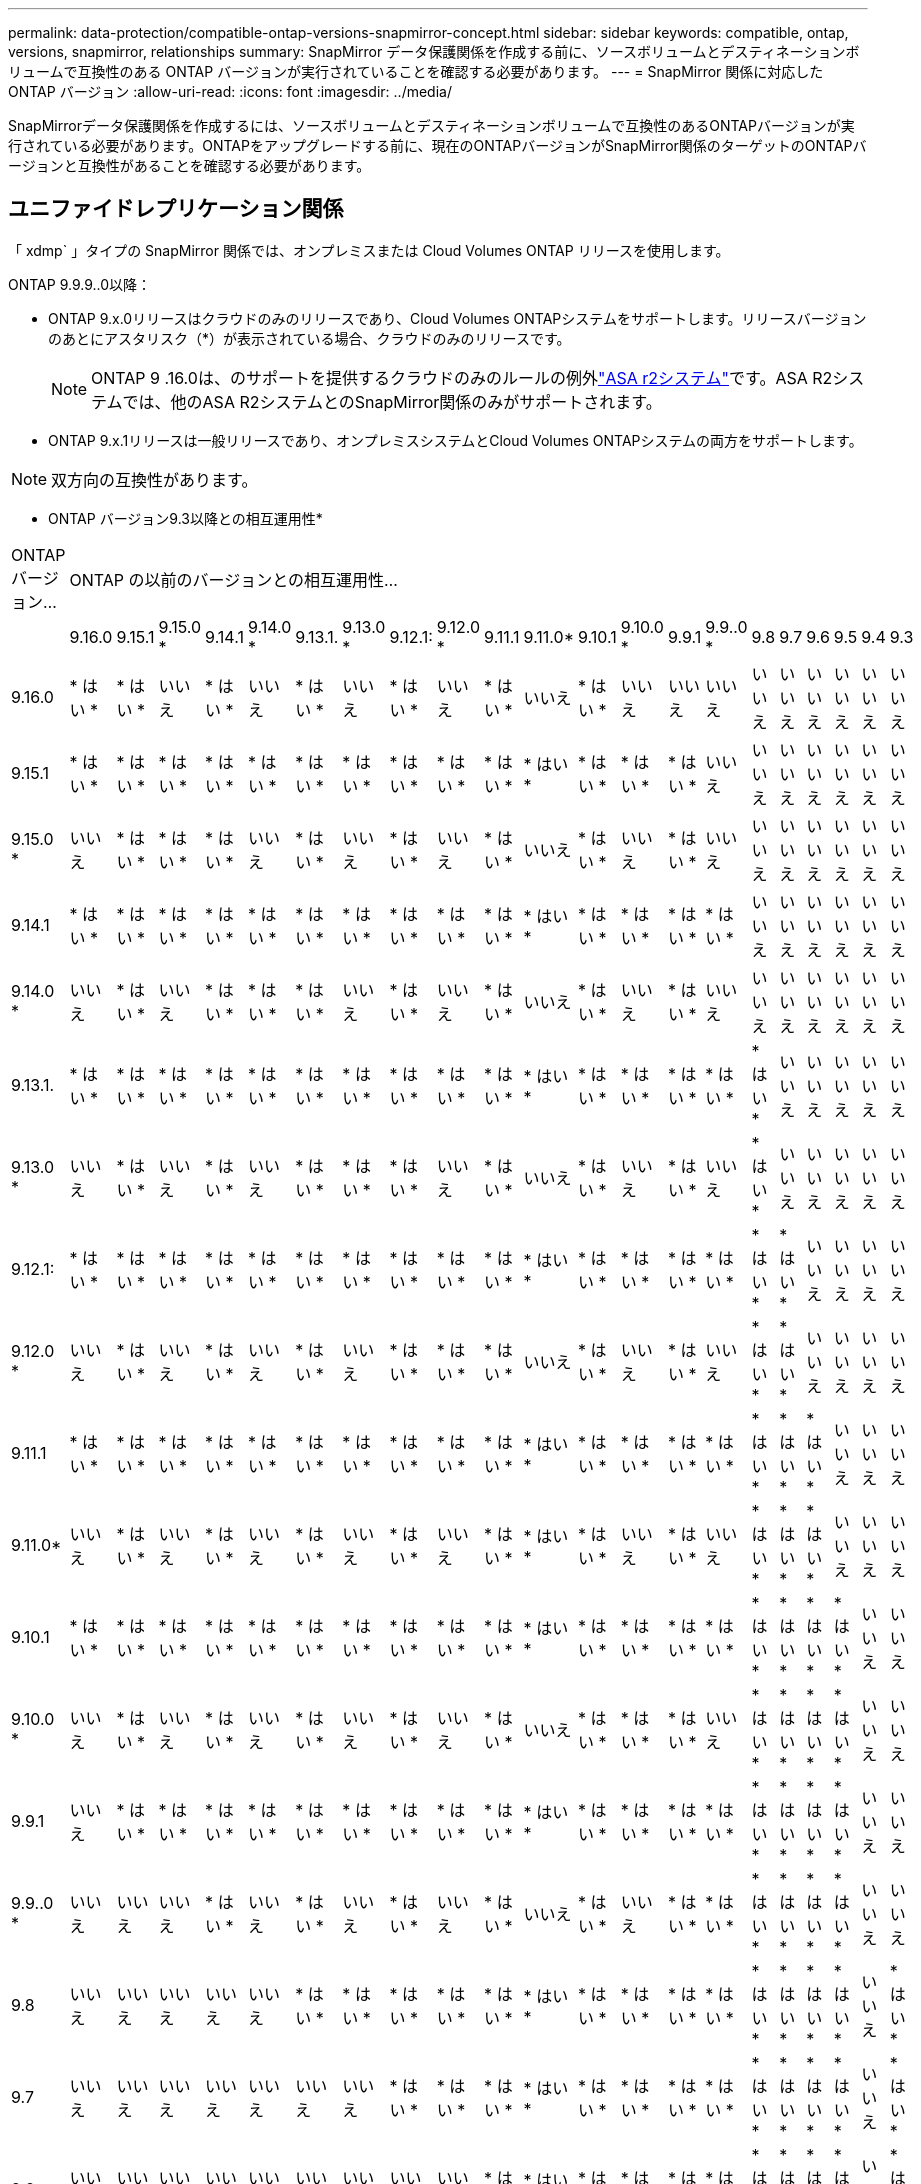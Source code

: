 ---
permalink: data-protection/compatible-ontap-versions-snapmirror-concept.html 
sidebar: sidebar 
keywords: compatible, ontap, versions, snapmirror, relationships 
summary: SnapMirror データ保護関係を作成する前に、ソースボリュームとデスティネーションボリュームで互換性のある ONTAP バージョンが実行されていることを確認する必要があります。 
---
= SnapMirror 関係に対応した ONTAP バージョン
:allow-uri-read: 
:icons: font
:imagesdir: ../media/


[role="lead"]
SnapMirrorデータ保護関係を作成するには、ソースボリュームとデスティネーションボリュームで互換性のあるONTAPバージョンが実行されている必要があります。ONTAPをアップグレードする前に、現在のONTAPバージョンがSnapMirror関係のターゲットのONTAPバージョンと互換性があることを確認する必要があります。



== ユニファイドレプリケーション関係

「 xdmp` 」タイプの SnapMirror 関係では、オンプレミスまたは Cloud Volumes ONTAP リリースを使用します。

ONTAP 9.9.9..0以降：

* ONTAP 9.x.0リリースはクラウドのみのリリースであり、Cloud Volumes ONTAPシステムをサポートします。リリースバージョンのあとにアスタリスク（*）が表示されている場合、クラウドのみのリリースです。
+

NOTE: ONTAP 9 .16.0は、のサポートを提供するクラウドのみのルールの例外link:https://docs.netapp.com/us-en/asa-r2/learn-more/software-support-limitations.html["ASA r2システム"]です。ASA R2システムでは、他のASA R2システムとのSnapMirror関係のみがサポートされます。

* ONTAP 9.x.1リリースは一般リリースであり、オンプレミスシステムとCloud Volumes ONTAPシステムの両方をサポートします。



NOTE: 双方向の互換性があります。

* ONTAP バージョン9.3以降との相互運用性*

|===


| ONTAP バージョン... 21+| ONTAP の以前のバージョンとの相互運用性… 


|  | 9.16.0 | 9.15.1 | 9.15.0 * | 9.14.1 | 9.14.0 * | 9.13.1. | 9.13.0 * | 9.12.1: | 9.12.0 * | 9.11.1 | 9.11.0* | 9.10.1 | 9.10.0 * | 9.9.1 | 9.9..0 * | 9.8 | 9.7 | 9.6 | 9.5 | 9.4 | 9.3 


| 9.16.0 | * はい * | * はい * | いいえ | * はい * | いいえ | * はい * | いいえ | * はい * | いいえ | * はい * | いいえ | * はい * | いいえ | いいえ | いいえ | いいえ | いいえ | いいえ | いいえ | いいえ | いいえ 


| 9.15.1 | * はい * | * はい * | * はい * | * はい * | * はい * | * はい * | * はい * | * はい * | * はい * | * はい * | * はい * | * はい * | * はい * | * はい * | いいえ | いいえ | いいえ | いいえ | いいえ | いいえ | いいえ 


| 9.15.0 * | いいえ | * はい * | * はい * | * はい * | いいえ | * はい * | いいえ | * はい * | いいえ | * はい * | いいえ | * はい * | いいえ | * はい * | いいえ | いいえ | いいえ | いいえ | いいえ | いいえ | いいえ 


| 9.14.1 | * はい * | * はい * | * はい * | * はい * | * はい * | * はい * | * はい * | * はい * | * はい * | * はい * | * はい * | * はい * | * はい * | * はい * | * はい * | いいえ | いいえ | いいえ | いいえ | いいえ | いいえ 


| 9.14.0 * | いいえ | * はい * | いいえ | * はい * | * はい * | * はい * | いいえ | * はい * | いいえ | * はい * | いいえ | * はい * | いいえ | * はい * | いいえ | いいえ | いいえ | いいえ | いいえ | いいえ | いいえ 


| 9.13.1. | * はい * | * はい * | * はい * | * はい * | * はい * | * はい * | * はい * | * はい * | * はい * | * はい * | * はい * | * はい * | * はい * | * はい * | * はい * | * はい * | いいえ | いいえ | いいえ | いいえ | いいえ 


| 9.13.0 * | いいえ | * はい * | いいえ | * はい * | いいえ | * はい * | * はい * | * はい * | いいえ | * はい * | いいえ | * はい * | いいえ | * はい * | いいえ | * はい * | いいえ | いいえ | いいえ | いいえ | いいえ 


| 9.12.1: | * はい * | * はい * | * はい * | * はい * | * はい * | * はい * | * はい * | * はい * | * はい * | * はい * | * はい * | * はい * | * はい * | * はい * | * はい * | * はい * | * はい * | いいえ | いいえ | いいえ | いいえ 


| 9.12.0 * | いいえ | * はい * | いいえ | * はい * | いいえ | * はい * | いいえ | * はい * | * はい * | * はい * | いいえ | * はい * | いいえ | * はい * | いいえ | * はい * | * はい * | いいえ | いいえ | いいえ | いいえ 


| 9.11.1 | * はい * | * はい * | * はい * | * はい * | * はい * | * はい * | * はい * | * はい * | * はい * | * はい * | * はい * | * はい * | * はい * | * はい * | * はい * | * はい * | * はい * | * はい * | いいえ | いいえ | いいえ 


| 9.11.0* | いいえ | * はい * | いいえ | * はい * | いいえ | * はい * | いいえ | * はい * | いいえ | * はい * | * はい * | * はい * | いいえ | * はい * | いいえ | * はい * | * はい * | * はい * | いいえ | いいえ | いいえ 


| 9.10.1 | * はい * | * はい * | * はい * | * はい * | * はい * | * はい * | * はい * | * はい * | * はい * | * はい * | * はい * | * はい * | * はい * | * はい * | * はい * | * はい * | * はい * | * はい * | * はい * | いいえ | いいえ 


| 9.10.0 * | いいえ | * はい * | いいえ | * はい * | いいえ | * はい * | いいえ | * はい * | いいえ | * はい * | いいえ | * はい * | * はい * | * はい * | いいえ | * はい * | * はい * | * はい * | * はい * | いいえ | いいえ 


| 9.9.1 | いいえ | * はい * | * はい * | * はい * | * はい * | * はい * | * はい * | * はい * | * はい * | * はい * | * はい * | * はい * | * はい * | * はい * | * はい * | * はい * | * はい * | * はい * | * はい * | いいえ | いいえ 


| 9.9..0 * | いいえ | いいえ | いいえ | * はい * | いいえ | * はい * | いいえ | * はい * | いいえ | * はい * | いいえ | * はい * | いいえ | * はい * | * はい * | * はい * | * はい * | * はい * | * はい * | いいえ | いいえ 


| 9.8 | いいえ | いいえ | いいえ | いいえ | いいえ | * はい * | * はい * | * はい * | * はい * | * はい * | * はい * | * はい * | * はい * | * はい * | * はい * | * はい * | * はい * | * はい * | * はい * | いいえ | * はい * 


| 9.7 | いいえ | いいえ | いいえ | いいえ | いいえ | いいえ | いいえ | * はい * | * はい * | * はい * | * はい * | * はい * | * はい * | * はい * | * はい * | * はい * | * はい * | * はい * | * はい * | いいえ | * はい * 


| 9.6 | いいえ | いいえ | いいえ | いいえ | いいえ | いいえ | いいえ | いいえ | いいえ | * はい * | * はい * | * はい * | * はい * | * はい * | * はい * | * はい * | * はい * | * はい * | * はい * | いいえ | * はい * 


| 9.5 | いいえ | いいえ | いいえ | いいえ | いいえ | いいえ | いいえ | いいえ | いいえ | いいえ | いいえ | * はい * | * はい * | * はい * | * はい * | * はい * | * はい * | * はい * | * はい * | * はい * | * はい * 


| 9.4 | いいえ | いいえ | いいえ | いいえ | いいえ | いいえ | いいえ | いいえ | いいえ | いいえ | いいえ | いいえ | いいえ | いいえ | いいえ | いいえ | いいえ | いいえ | * はい * | * はい * | * はい * 


| 9.3 | いいえ | いいえ | いいえ | いいえ | いいえ | いいえ | いいえ | いいえ | いいえ | いいえ | いいえ | いいえ | いいえ | いいえ | いいえ | * はい * | * はい * | * はい * | * はい * | * はい * | * はい * 
|===


== SnapMirror同期関係

[NOTE]
====
SnapMirror同期は、ONTAPクラウドインスタンスではサポートされません。

====
|===


| ONTAP バージョン... 11+| ONTAP の以前のバージョンとの相互運用性… 


|  | 9.15.1 | 9.14.1 | 9.13.1. | 9.12.1: | 9.11.1 | 9.10.1 | 9.9.1 | 9.8 | 9.7 | 9.6 | 9.5 


| 9.15.1 | * はい * | * はい * | * はい * | * はい * | * はい * | * はい * | いいえ | いいえ | いいえ | いいえ | いいえ 


| 9.14.1 | * はい * | * はい * | * はい * | * はい * | * はい * | * はい * | * はい * | * はい * | いいえ | いいえ | いいえ 


| 9.13.1. | * はい * | * はい * | * はい * | * はい * | * はい * | * はい * | * はい * | * はい * | * はい * | いいえ | いいえ 


| 9.12.1: | * はい * | * はい * | * はい * | * はい * | * はい * | * はい * | * はい * | * はい * | * はい * | いいえ | いいえ 


| 9.11.1 | * はい * | * はい * | * はい * | * はい * | * はい * | * はい * | * はい * | いいえ | いいえ | いいえ | いいえ 


| 9.10.1 | * はい * | * はい * | * はい * | * はい * | * はい * | * はい * | * はい * | * はい * | いいえ | いいえ | いいえ 


| 9.9.1 | いいえ | * はい * | * はい * | * はい * | * はい * | * はい * | * はい * | * はい * | * はい * | いいえ | いいえ 


| 9.8 | いいえ | * はい * | * はい * | * はい * | いいえ | * はい * | * はい * | * はい * | * はい * | * はい * | いいえ 


| 9.7 | いいえ | いいえ | * はい * | * はい * | いいえ | いいえ | * はい * | * はい * | * はい * | * はい * | * はい * 


| 9.6 | いいえ | いいえ | いいえ | いいえ | いいえ | いいえ | いいえ | * はい * | * はい * | * はい * | * はい * 


| 9.5 | いいえ | いいえ | いいえ | いいえ | いいえ | いいえ | いいえ | いいえ | * はい * | * はい * | * はい * 
|===


== SnapMirror SVMディザスタリカバリ関係

.SVMディザスタリカバリのデータとSVM保護の場合：
SVMディザスタリカバリは、同じバージョンのONTAPを実行するクラスタ間でのみサポートされます。*バージョンに依存しないレプリケーションはSVMレプリケーションではサポートされません*。

.SVM移行のためのSVMディザスタリカバリの場合：
* ソース上のONTAPの以前のバージョンから、デスティネーション上のONTAPの同じバージョンまたはそれ以降のバージョンへのレプリケーションが単一方向でサポートされます。
* ターゲットクラスタのONTAPのバージョンが、次の表に示すように、オンプレミスのメジャーバージョンが2つ以上ないか、クラウドのメジャーバージョンが2つ以上ないようにする必要があります。
+
** 長期的なデータ保護のユースケースでは、レプリケーションはサポートされません。




リリースバージョンのあとにアスタリスク（*）が表示されている場合、クラウドのみのリリースです。

サポートを確認するには、左側の表の列でソースバージョンを確認し、一番上の行でデスティネーションバージョンを確認します（類似バージョンの場合はDR/Migration、新しいバージョンの場合はMigrationのみ）。

|===
| ソース 21+| デスティネーション 


|  | 9.3 | 9.4 | 9.5 | 9.6 | 9.7 | 9.8 | 9.9..0 * | 9.9.1 | 9.10.0 * | 9.10.1 | 9.11.0* | 9.11.1 | 9.12.0 * | 9.12.1: | 9.13.0 * | 9.13.1. | 9.14.0 * | 9.14.1 | 9.15.0 * | 9.15.1 | 9.16.0 


| 9.3 | DR /移行 | データ移行 | データ移行 | データ移行 | データ移行 |  |  |  |  |  |  |  |  |  |  |  |  |  |  |  |  


| 9.4 |  | DR /移行 | データ移行 | データ移行 | データ移行 | データ移行 |  |  |  |  |  |  |  |  |  |  |  |  |  |  |  


| 9.5 |  |  | DR /移行 | データ移行 | データ移行 | データ移行 | データ移行 |  |  |  |  |  |  |  |  |  |  |  |  |  |  


| 9.6 |  |  |  | DR /移行 | データ移行 | データ移行 | データ移行 | データ移行 |  |  |  |  |  |  |  |  |  |  |  |  |  


| 9.7 |  |  |  |  | DR /移行 | データ移行 | データ移行 | データ移行 | データ移行 |  |  |  |  |  |  |  |  |  |  |  |  


| 9.8 |  |  |  |  |  | DR /移行 | データ移行 | データ移行 | データ移行 | データ移行 |  |  |  |  |  |  |  |  |  |  |  


| 9.9..0 * |  |  |  |  |  |  | DR /移行 | データ移行 | データ移行 | データ移行 | データ移行 |  |  |  |  |  |  |  |  |  |  


| 9.9.1 |  |  |  |  |  |  |  | DR /移行 | データ移行 | データ移行 | データ移行 | データ移行 |  |  |  |  |  |  |  |  |  


| 9.10.0 * |  |  |  |  |  |  |  |  | DR /移行 | データ移行 | データ移行 | データ移行 | データ移行 |  |  |  |  |  |  |  |  


| 9.10.1 |  |  |  |  |  |  |  |  |  | DR /移行 | データ移行 | データ移行 | データ移行 | データ移行 |  |  |  |  |  |  |  


| 9.11.0* |  |  |  |  |  |  |  |  |  |  | DR /移行 | データ移行 | データ移行 | データ移行 | データ移行 |  |  |  |  |  |  


| 9.11.1 |  |  |  |  |  |  |  |  |  |  |  | DR /移行 | データ移行 | データ移行 | データ移行 | データ移行 |  |  |  |  |  


| 9.12.0 * |  |  |  |  |  |  |  |  |  |  |  |  | DR /移行 | データ移行 | データ移行 | データ移行 | データ移行 |  |  |  |  


| 9.12.1: |  |  |  |  |  |  |  |  |  |  |  |  |  | DR /移行 | データ移行 | データ移行 | データ移行 | データ移行 |  |  |  


| 9.13.0 * |  |  |  |  |  |  |  |  |  |  |  |  |  |  | DR /移行 | データ移行 | データ移行 | データ移行 | データ移行 |  |  


| 9.13.1. |  |  |  |  |  |  |  |  |  |  |  |  |  |  |  | DR /移行 | データ移行 | データ移行 | データ移行 | データ移行 |  


| 9.14.0 * |  |  |  |  |  |  |  |  |  |  |  |  |  |  |  |  | DR /移行 | データ移行 | データ移行 | データ移行 | データ移行 


| 9.14.1 |  |  |  |  |  |  |  |  |  |  |  |  |  |  |  |  |  | DR /移行 | データ移行 | データ移行 | データ移行 


| 9.15.0 * |  |  |  |  |  |  |  |  |  |  |  |  |  |  |  |  |  |  | DR /移行 | データ移行 | データ移行 


| 9.15.1 |  |  |  |  |  |  |  |  |  |  |  |  |  |  |  |  |  |  |  | DR /移行 | データ移行 


| 9.16.0 |  |  |  |  |  |  |  |  |  |  |  |  |  |  |  |  |  |  |  |  | DR /移行 
|===


== SnapMirrorディザスタリカバリ関係

タイプが「 ``D`」 でポリシータイプが「 async 」の SnapMirror 関係の場合：

[NOTE]
====
DPタイプのミラーは、ONTAP 9.11.1以降では初期化できず、ONTAP 9.12.1では完全に廃止されています。詳細については、を参照してください link:https://mysupport.netapp.com/info/communications/ECMLP2880221.html["データ保護SnapMirror関係の廃止"^]。

====
[NOTE]
====
次の表で、左側の列はソースボリュームの ONTAP のバージョン、上部の行はデスティネーションボリュームで使用できる ONTAP のバージョンを示しています。

====
|===


| ソース 12+| デスティネーション 


|  | 9.11.1 | 9.10.1 | 9.9.1 | 9.8 | 9.7 | 9.6 | 9.5 | 9.4 | 9.3 | 9.2. | 9.1 | 9 


| 9.11.1 | はい。 | いいえ | いいえ | いいえ | いいえ | いいえ | いいえ | いいえ | いいえ | いいえ | いいえ | いいえ 


| 9.10.1 | はい。 | はい。 | いいえ | いいえ | いいえ | いいえ | いいえ | いいえ | いいえ | いいえ | いいえ | いいえ 


| 9.9.1 | はい。 | はい。 | はい。 | いいえ | いいえ | いいえ | いいえ | いいえ | いいえ | いいえ | いいえ | いいえ 


| 9.8 | いいえ | はい。 | はい。 | はい。 | いいえ | いいえ | いいえ | いいえ | いいえ | いいえ | いいえ | いいえ 


| 9.7 | いいえ | いいえ | はい。 | はい。 | はい。 | いいえ | いいえ | いいえ | いいえ | いいえ | いいえ | いいえ 


| 9.6 | いいえ | いいえ | いいえ | はい。 | はい。 | はい。 | いいえ | いいえ | いいえ | いいえ | いいえ | いいえ 


| 9.5 | いいえ | いいえ | いいえ | いいえ | はい。 | はい。 | はい。 | いいえ | いいえ | いいえ | いいえ | いいえ 


| 9.4 | いいえ | いいえ | いいえ | いいえ | いいえ | はい。 | はい。 | はい。 | いいえ | いいえ | いいえ | いいえ 


| 9.3 | いいえ | いいえ | いいえ | いいえ | いいえ | いいえ | はい。 | はい。 | はい。 | いいえ | いいえ | いいえ 


| 9.2. | いいえ | いいえ | いいえ | いいえ | いいえ | いいえ | いいえ | はい。 | はい。 | はい。 | いいえ | いいえ 


| 9.1 | いいえ | いいえ | いいえ | いいえ | いいえ | いいえ | いいえ | いいえ | はい。 | はい。 | はい。 | いいえ 


| 9 | いいえ | いいえ | いいえ | いいえ | いいえ | いいえ | いいえ | いいえ | いいえ | はい。 | はい。 | はい。 
|===
[NOTE]
====
双方向の互換性はありません。

====
